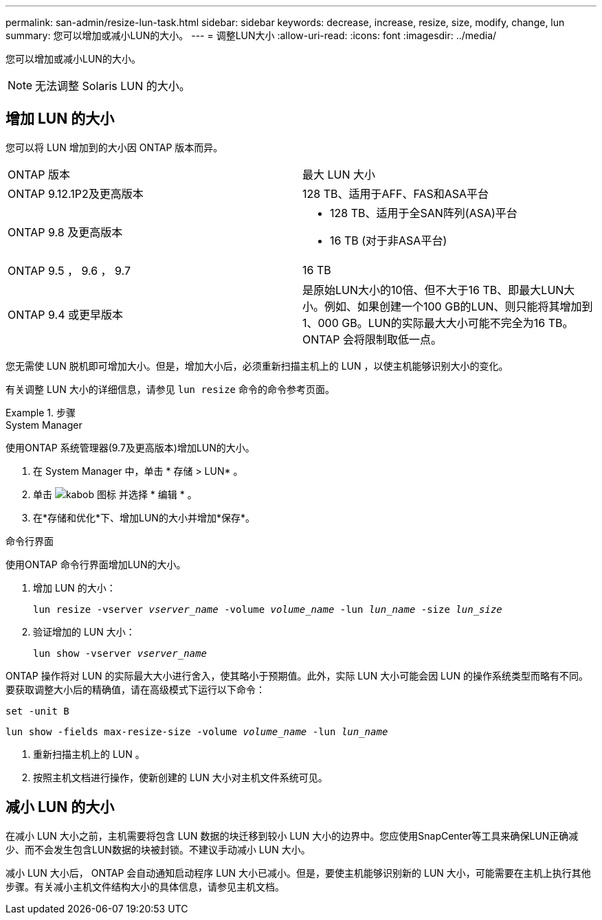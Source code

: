 ---
permalink: san-admin/resize-lun-task.html 
sidebar: sidebar 
keywords: decrease, increase, resize, size, modify, change, lun 
summary: 您可以增加或减小LUN的大小。 
---
= 调整LUN大小
:allow-uri-read: 
:icons: font
:imagesdir: ../media/


[role="lead"]
您可以增加或减小LUN的大小。

[NOTE]
====
无法调整 Solaris LUN 的大小。

====


== 增加 LUN 的大小

您可以将 LUN 增加到的大小因 ONTAP 版本而异。

|===


| ONTAP 版本 | 最大 LUN 大小 


| ONTAP 9.12.1P2及更高版本  a| 
128 TB、适用于AFF、FAS和ASA平台



| ONTAP 9.8 及更高版本  a| 
* 128 TB、适用于全SAN阵列(ASA)平台
* 16 TB (对于非ASA平台)




| ONTAP 9.5 ， 9.6 ， 9.7 | 16 TB 


| ONTAP 9.4 或更早版本 | 是原始LUN大小的10倍、但不大于16 TB、即最大LUN大小。例如、如果创建一个100 GB的LUN、则只能将其增加到1、000 GB。LUN的实际最大大小可能不完全为16 TB。ONTAP 会将限制取低一点。 
|===
您无需使 LUN 脱机即可增加大小。但是，增加大小后，必须重新扫描主机上的 LUN ，以使主机能够识别大小的变化。

有关调整 LUN 大小的详细信息，请参见 `lun resize` 命令的命令参考页面。

.步骤
[role="tabbed-block"]
====
.System Manager
--
使用ONTAP 系统管理器(9.7及更高版本)增加LUN的大小。

. 在 System Manager 中，单击 * 存储 > LUN* 。
. 单击 image:icon_kabob.gif["kabob 图标"] 并选择 * 编辑 * 。
. 在*存储和优化*下、增加LUN的大小并增加*保存*。


--
.命令行界面
--
使用ONTAP 命令行界面增加LUN的大小。

. 增加 LUN 的大小：
+
`lun resize -vserver _vserver_name_ -volume _volume_name_ -lun _lun_name_ -size _lun_size_`

. 验证增加的 LUN 大小：
+
`lun show -vserver _vserver_name_`

+
[NOTE]
====
ONTAP 操作将对 LUN 的实际最大大小进行舍入，使其略小于预期值。此外，实际 LUN 大小可能会因 LUN 的操作系统类型而略有不同。要获取调整大小后的精确值，请在高级模式下运行以下命令：

`set -unit B`

`lun show -fields max-resize-size -volume _volume_name_ -lun _lun_name_`

====
. 重新扫描主机上的 LUN 。
. 按照主机文档进行操作，使新创建的 LUN 大小对主机文件系统可见。


--
====


== 减小 LUN 的大小

在减小 LUN 大小之前，主机需要将包含 LUN 数据的块迁移到较小 LUN 大小的边界中。您应使用SnapCenter等工具来确保LUN正确减少、而不会发生包含LUN数据的块被封锁。不建议手动减小 LUN 大小。

减小 LUN 大小后， ONTAP 会自动通知启动程序 LUN 大小已减小。但是，要使主机能够识别新的 LUN 大小，可能需要在主机上执行其他步骤。有关减小主机文件结构大小的具体信息，请参见主机文档。
